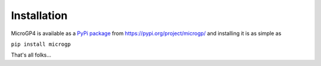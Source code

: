 """"""""""""
Installation
""""""""""""

MicroGP4 is available as a `PyPi package <https://en.wikipedia.org/wiki/Python_Package_Index>`__ from https://pypi.org/project/microgp/ and installing it is as simple as

``pip install microgp``

That's all folks...

